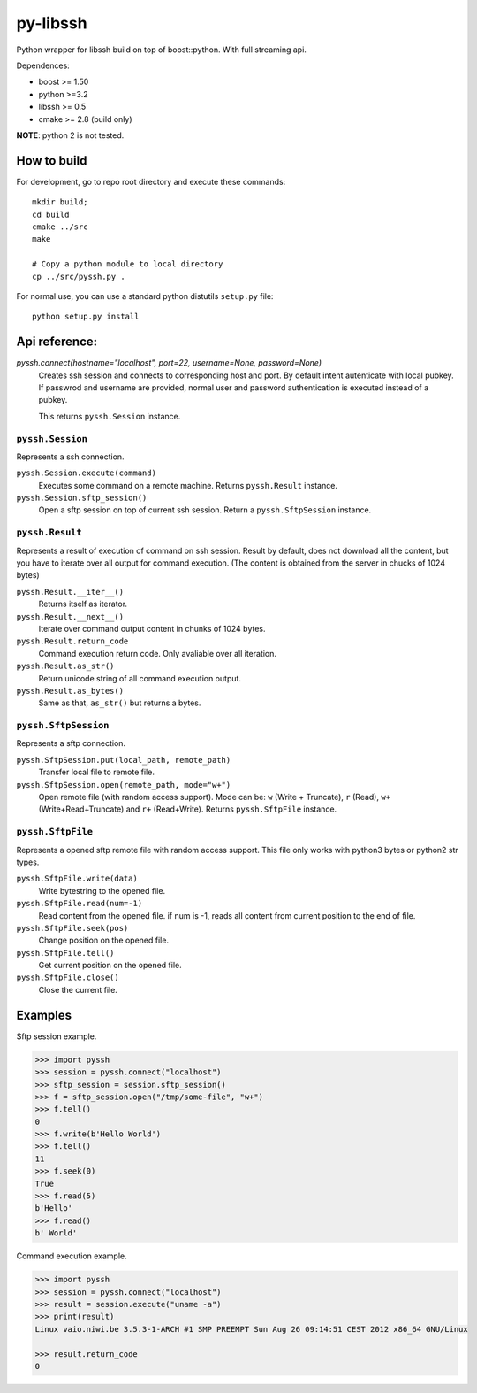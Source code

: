 =========
py-libssh
=========

Python wrapper for libssh build on top of boost::python.
With full streaming api.

Dependences:

* boost >= 1.50
* python >=3.2
* libssh >= 0.5
* cmake >= 2.8 (build only)

**NOTE**: python 2 is not tested.


How to build
------------

For development, go to repo root directory and execute these commands::

    mkdir build;
    cd build
    cmake ../src
    make

    # Copy a python module to local directory
    cp ../src/pyssh.py .


For normal use, you can use a standard python distutils ``setup.py`` file::
    
    python setup.py install


Api reference:
--------------


`pyssh.connect(hostname="localhost", port=22, username=None, password=None)`
    Creates ssh session and connects to corresponding host and port. By default intent autenticate with local pubkey.
    If passwrod and username are provided, normal user and password authentication is executed instead of a pubkey.

    This returns ``pyssh.Session`` instance.


``pyssh.Session``
^^^^^^^^^^^^^^^^^

Represents a ssh connection.

``pyssh.Session.execute(command)``
    Executes some command on a remote machine. Returns ``pyssh.Result`` instance.

``pyssh.Session.sftp_session()``
    Open a sftp session on top of current ssh session. Return a ``pyssh.SftpSession`` instance.


``pyssh.Result``
^^^^^^^^^^^^^^^^

Represents a result of execution of command on ssh session. Result by default, does not download all the content, but you have to iterate over all output for command execution. (The content is obtained from the server in chucks of 1024 bytes)

``pyssh.Result.__iter__()``
    Returns itself as iterator.

``pyssh.Result.__next__()``
    Iterate over command output content in chunks of 1024 bytes.

``pyssh.Result.return_code``
    Command execution return code. Only avaliable over all iteration.

``pyssh.Result.as_str()``
    Return unicode string of all command execution output.

``pyssh.Result.as_bytes()``
    Same as that, ``as_str()`` but returns a bytes.


``pyssh.SftpSession``
^^^^^^^^^^^^^^^^^^^^^

Represents a sftp connection.

``pyssh.SftpSession.put(local_path, remote_path)``
    Transfer local file to remote file.

``pyssh.SftpSession.open(remote_path, mode="w+")``
    Open remote file (with random access support). Mode can be: ``w`` (Write + Truncate), ``r`` (Read), ``w+`` (Write+Read+Truncate) and  ``r+`` (Read+Write). Returns ``pyssh.SftpFile`` instance.


``pyssh.SftpFile``
^^^^^^^^^^^^^^^^^^

Represents a opened sftp remote file with random access support. This file only works with python3 bytes or python2 str types.

``pyssh.SftpFile.write(data)``
    Write bytestring to the opened file.

``pyssh.SftpFile.read(num=-1)``
    Read content from the opened file. if num is -1, reads all content from current position to the end of file.

``pyssh.SftpFile.seek(pos)``
    Change position on the opened file.

``pyssh.SftpFile.tell()``
    Get current position on the opened file.

``pyssh.SftpFile.close()``
    Close the current file.


Examples
--------

Sftp session example.

.. code-block:: python

    >>> import pyssh
    >>> session = pyssh.connect("localhost")
    >>> sftp_session = session.sftp_session()
    >>> f = sftp_session.open("/tmp/some-file", "w+")
    >>> f.tell()
    0
    >>> f.write(b'Hello World')
    >>> f.tell()
    11
    >>> f.seek(0)
    True
    >>> f.read(5)
    b'Hello'
    >>> f.read()
    b' World'


Command execution example.

.. code-block:: python 

    >>> import pyssh
    >>> session = pyssh.connect("localhost")
    >>> result = session.execute("uname -a")
    >>> print(result)
    Linux vaio.niwi.be 3.5.3-1-ARCH #1 SMP PREEMPT Sun Aug 26 09:14:51 CEST 2012 x86_64 GNU/Linux

    >>> result.return_code
    0


